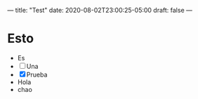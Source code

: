 ---
title: "Test"
date: 2020-08-02T23:00:25-05:00
draft: false
---

* Esto
- Es
- [ ] Una
- [X] Prueba
- Hola
- chao
